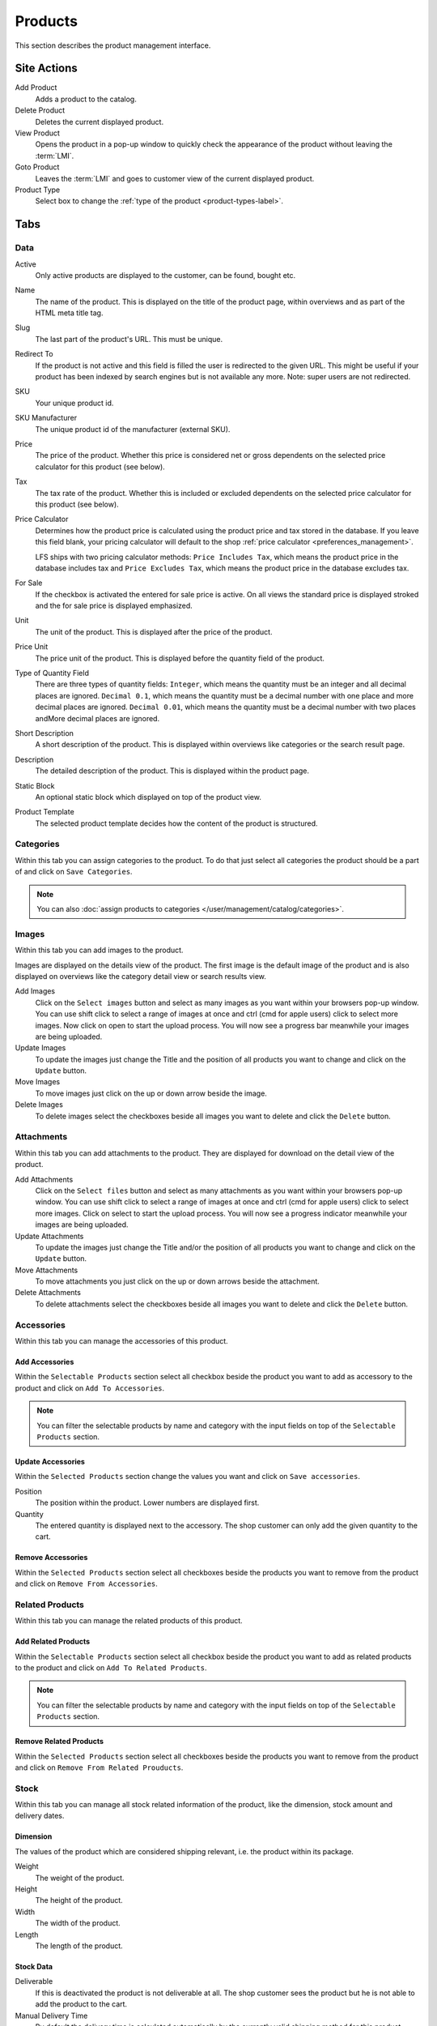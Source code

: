 .. index:: Product, Price Calculator

.. _products_management:

========
Products
========

This section describes the product management interface.

.. _products_management_site_actions:

Site Actions
============

Add Product
    Adds a product to the catalog.

Delete Product
    Deletes the current displayed product.

View Product
    Opens the product in a pop-up window to quickly check the appearance of the
    product without leaving the :term:`LMI`.

Goto Product
    Leaves the :term:`LMI` and goes to customer view of the current displayed
    product.

Product Type
    Select box to change the :ref:`type of the product <product-types-label>`.

.. _products_management_tabs:

Tabs
====

.. _products_management_data:

Data
----

Active
    Only active products are displayed to the customer, can be found, bought
    etc.

Name
    The name of the product. This is displayed on the title of the product
    page, within overviews and as part of the HTML meta title tag.

Slug
    The last part of the product's URL. This must be unique.

Redirect To
    If the product is not active and this field is filled the user is redirected
    to the given URL. This might be useful if your product has been indexed by
    search engines but is not available any more. Note: super users are not
    redirected.

SKU
    Your unique product id.

SKU Manufacturer
    The unique product id of the manufacturer (external SKU).

Price
    The price of the product. Whether this price is considered net or gross
    dependents on the selected price calculator for this product (see
    below).

Tax
    The tax rate of the product. Whether this is included or excluded
    dependents on the selected price calculator for this product (see
    below).

Price Calculator
    Determines how the product price is calculated using the product price and
    tax stored in the database. If you leave this field blank, your pricing
    calculator will default to the shop :ref:`price calculator
    <preferences_management>`.

    LFS ships with two pricing calculator methods: ``Price Includes Tax``, which
    means the product price in the database includes tax and ``Price Excludes
    Tax``, which means the product price in the database excludes tax.

For Sale
    If the checkbox is activated the entered for sale price is active. On all
    views the standard price is displayed stroked and the for sale price is
    displayed emphasized.

Unit
    The unit of the product. This is displayed after the price of the product.

Price Unit
    The price unit of the product. This is displayed before the quantity field
    of the product.

Type of Quantity Field
    There are three types of quantity fields: ``Integer``, which means the
    quantity must be an integer and all decimal places are ignored. ``Decimal
    0.1``, which means the quantity must be a decimal number with one place and
    more decimal places are ignored. ``Decimal 0.01``, which means the quantity
    must be a decimal number with two places andMore decimal places are ignored.

Short Description
    A short description of the product. This is displayed within overviews
    like categories or the search result page.

Description
    The detailed description of the product. This is displayed within the
    product page.

.. index:: Static Block

Static Block
    An optional static block which displayed on top of the product view.

.. index:: Template

Product Template
    The selected product template decides how the content of the product is
    structured.

.. _products_management_categories:

Categories
----------

Within this tab you can assign categories to the product. To do that just
select all categories the product should be a part of and click on ``Save
Categories``.

.. Note::

    You can also :doc:`assign products to categories
    </user/management/catalog/categories>`.

.. _product-images-label:

Images
------

Within this tab you can add images to the product.

Images are displayed on the details view of the product. The first image
is the default image of the product and is also displayed on overviews like
the category detail view or search results view.

Add Images
    Click on the ``Select images`` button and select as many images as you want
    within your browsers pop-up window. You can use shift click to select a
    range of images at once and ctrl (cmd for apple users) click to select
    more images. Now click on open to start the upload process. You will now
    see a progress bar meanwhile your images are being uploaded.

Update Images
    To update the images just change the Title and the position of all products
    you want to change and click on the ``Update`` button.

Move Images
    To move images just click on the up or down arrow beside the image.

Delete Images
    To delete images select the checkboxes beside all images you want to delete
    and click the ``Delete`` button.

.. _products_management_attachments:

Attachments
------------

Within this tab you can add attachments to the product. They are displayed for
download on the detail view of the product.

Add Attachments
    Click on the ``Select files`` button and select as many attachments as you
    want within your browsers pop-up window. You can use shift click to select
    a range of images at once and ctrl (cmd for apple users) click to select
    more images. Click on select to start the upload process. You will now
    see a progress indicator meanwhile your images are being uploaded.

Update Attachments
    To update the images just change the Title and/or the position of all
    products you want to change and click on the ``Update`` button.

Move Attachments
    To move attachments you just click on the up or down arrows beside the
    attachment.

Delete Attachments
    To delete attachments select the checkboxes beside all images you want to
    delete and click the ``Delete`` button.

.. _products_management_accessories:

Accessories
-----------

Within this tab you can manage the accessories of this product.

Add Accessories
^^^^^^^^^^^^^^^

Within the ``Selectable Products`` section select all checkbox beside the
product you want to add as accessory to the product and click on ``Add To
Accessories``.

.. Note::

    You can filter the selectable products by name and category with the input
    fields on top of the ``Selectable Products`` section.

Update Accessories
^^^^^^^^^^^^^^^^^^

Within the ``Selected Products`` section change the values you want and click
on ``Save accessories``.

Position
    The position within the product. Lower numbers are displayed first.

Quantity
    The entered quantity is displayed next to the accessory. The shop customer
    can only add the given quantity to the cart.

Remove Accessories
^^^^^^^^^^^^^^^^^^

Within the ``Selected Products`` section select all checkboxes beside the
products you want to remove from the product and click on ``Remove From
Accessories``.

.. _products_management_related_products:

Related Products
----------------

Within this tab you can manage the related products of this product.

Add Related Products
^^^^^^^^^^^^^^^^^^^^

Within the ``Selectable Products`` section select all checkbox beside the
product you want to add as related products to the product and click on
``Add To Related Products``.

.. Note::

    You can filter the selectable products by name and category with the input
    fields on top of the ``Selectable Products`` section.

Remove Related Products
^^^^^^^^^^^^^^^^^^^^^^^

Within the ``Selected Products`` section select all checkboxes beside the
products you want to remove from the product and click on ``Remove From Related
Prouducts``.

.. _products_management_stock:

Stock
-----

Within this tab you can manage all stock related information of the product,
like the dimension, stock amount and delivery dates.

Dimension
^^^^^^^^^

The values of the product which are considered shipping relevant, i.e. the
product within its package.

Weight
    The weight of the product.

Height
    The height of the product.

Width
    The width of the product.

Length
    The length of the product.

Stock Data
^^^^^^^^^^

Deliverable
    If this is deactivated the product is not deliverable at all. The shop
    customer sees the product but he is not able to add the product to the
    cart.

Manual Delivery Time
    By default the delivery time is calculated automatically by the currently
    valid shipping method for this product. With this field the shop owner can
    overwrite this behavior and can put in a manual delivery time.

Manage Stock Amount
    If this is checked the stock amount will be decreased when the product
    has been bought. Additionally the maximum amount which can be bought is
    the number in ``Stock amount`` (see below).

Stock Amount
    The available amount of the product in stock.

Order Time
    Duration from ordering the product to being in stock again (when it is out
    of stock).

Ordered At
    The date when the **shop owner** has ordered the product.

.. note::

    If ``Order time`` and ``Order at`` is given the total ``delivery time`` is
    calculated based on this two fields and the default ``Delivery time``.

Packaging Unit
^^^^^^^^^^^^^^

Active Packing Unit
    If this is checked the product can only be sold in packages.

Packing Unit
    Amount of products per package.

Unit:
    The unit of the package, for instance ``package`` or ``set``.

.. index:: SEO

.. _products_management_seo:

SEO
---

This tab is used to optimize your product for search engines. You can enter data
for all usual HTML meta data fields. However LFS provides some reasonable
default values for all fields.

Meta Title
    This is displayed within the meta title tag of the product's HTML tags. By
    default the name of the product is used.

Meta Keywords
    This is displayed within the meta keywords tag of the product's detail view.
    By default the short description of the product is used.

Meta Description
    This is displayed within the meta description tag of the product's  detail
    view. By default the short description of the product is used.

.. note::

    You can use several placeholders within these fields:

    <name>
        The name of the product.

    <short-description>
        The short description of the product (only within meta keywords and meta
        description field).

.. index:: Portlets

.. _products_management_portlets:

Portlets
--------

This tab is used to assign :term:`portlets` to the product.

Blocked Parent Slots
    By default portlets are inherited from the current category. To block
    portlets check the regarding slots and click on the ``Save blocked parent
    slots`` button.

Slots
    Here you can see all directly assigned portlets to the product. In order to
    edit a portlet click on row of the portlet. In order to delete a portlet
    click on the red cross beside the portlet. You can also change the position
    of the portlets by clicking on the up and down arrows beside the portlets.

Add new Portlet
    In order to add a portlet to the product select the type of portlet and
    click on ``Add portlet``.

.. _products_management_properties:

Properties
----------

This tab is used to assign properties to the product (via property groups)
and add values to them.

To do that select the ``Property groups`` you want to assign to the product and
click on ``Update property groups``. Then enter the values for the properties
you want and click on ``Update properties``.

Dependent on the kind of the property you can add values for the default value,
the filter value and the displayed value.

See Also
========

* :ref:`Products in general <products_concepts>`
* :ref:`Portlets in general <portlets_concepts>`
* :ref:`Properties in general <properties_concepts>`
